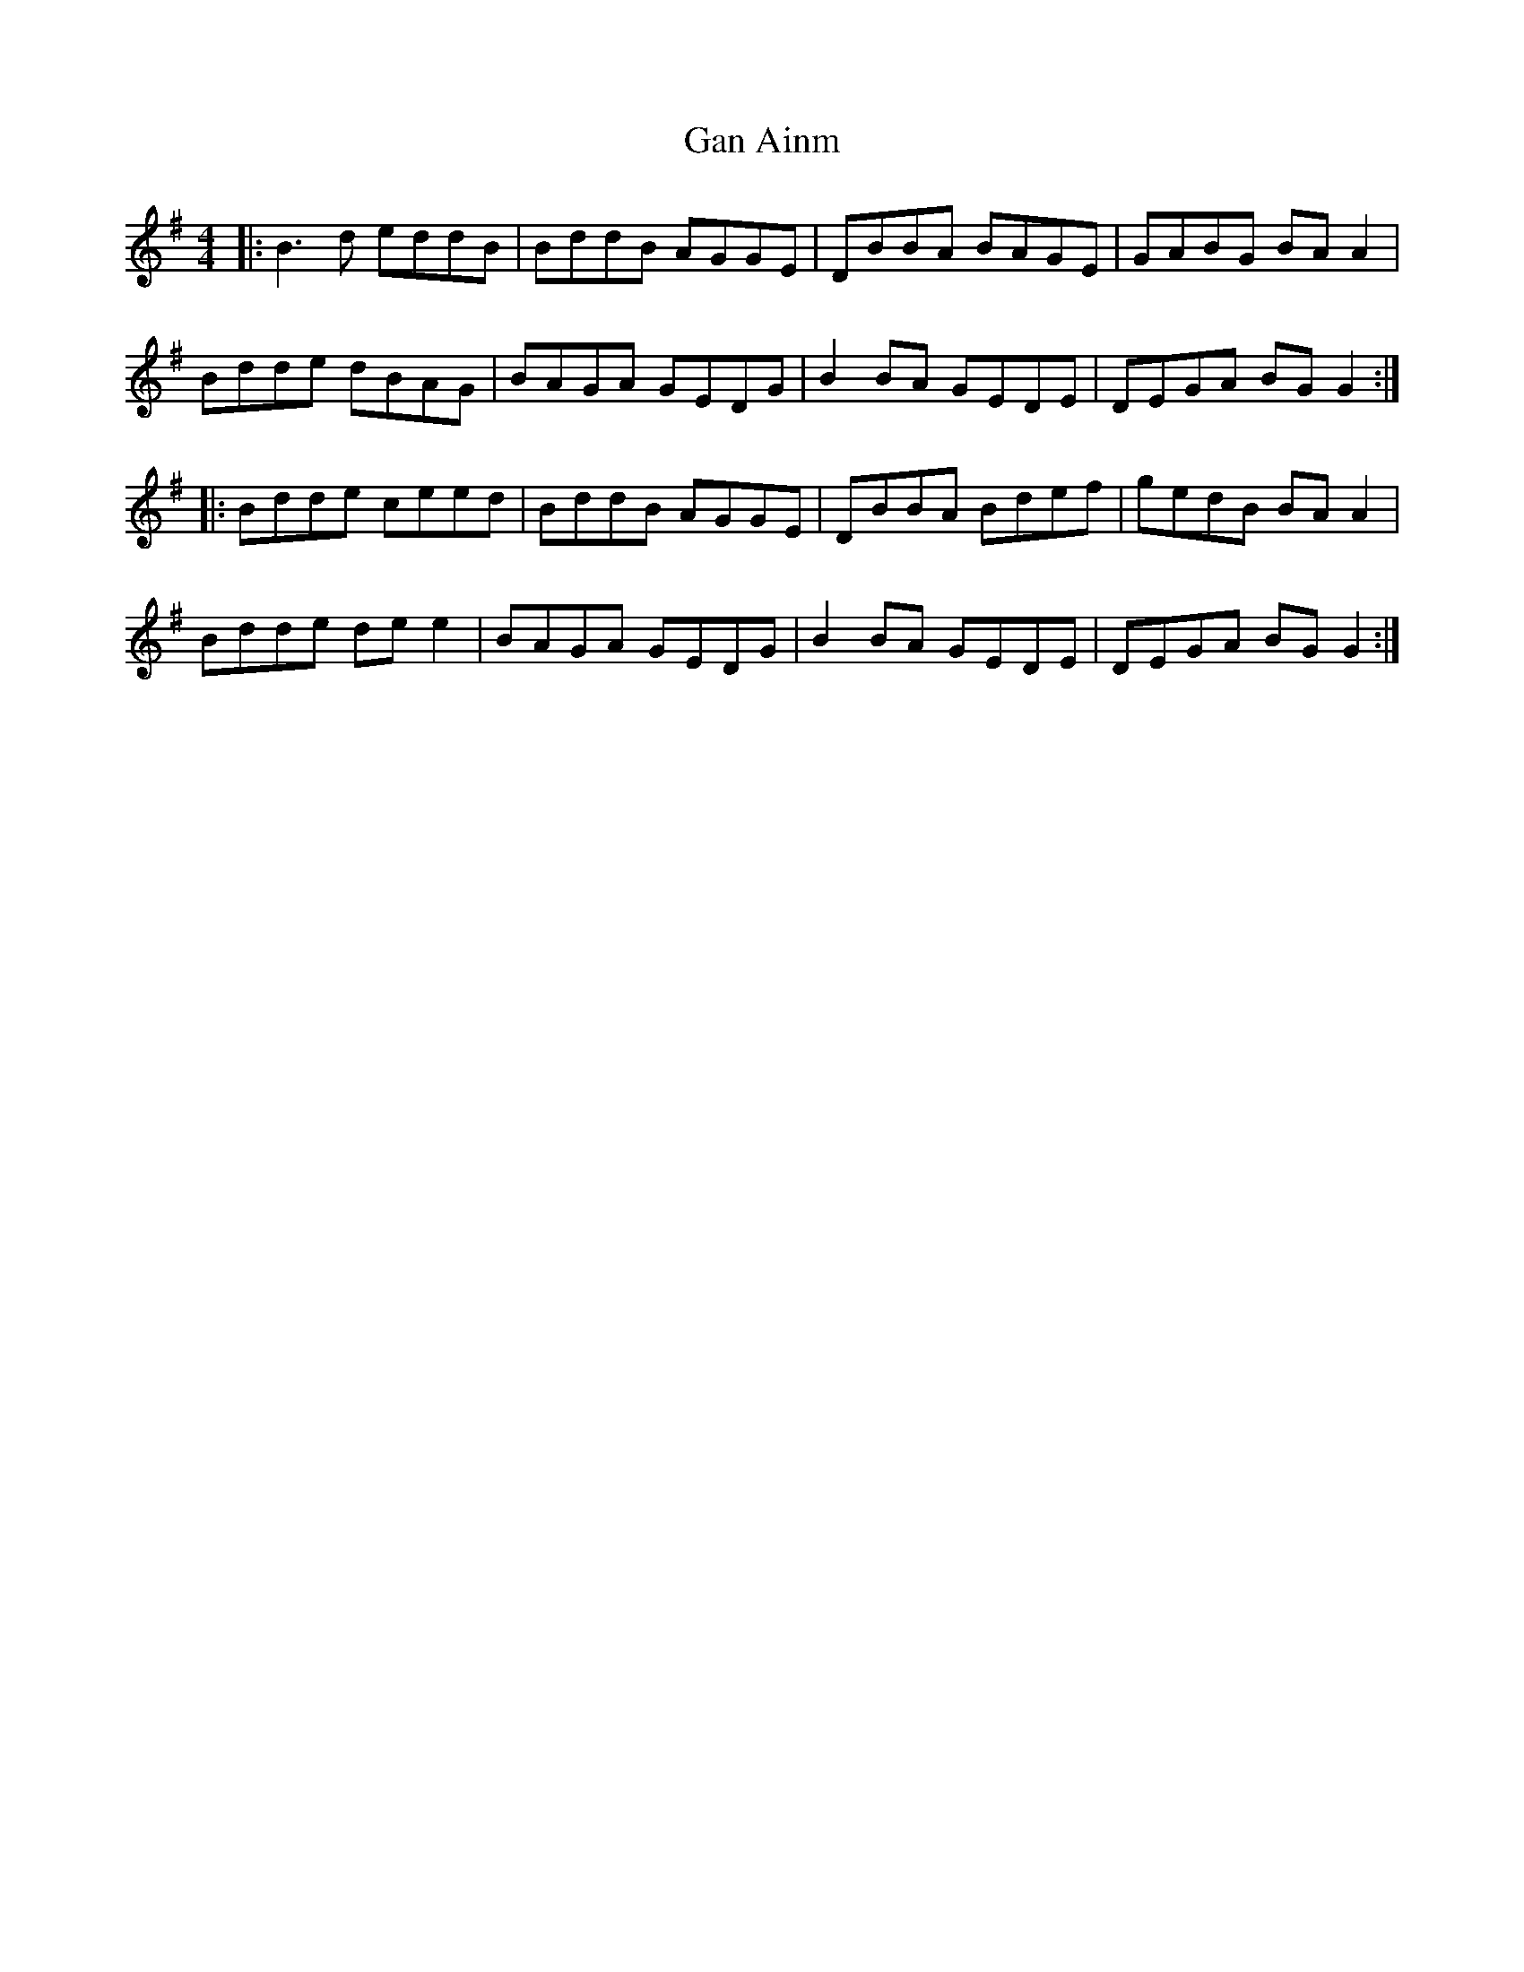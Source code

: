 X: 14550
T: Gan Ainm
R: reel
M: 4/4
K: Gmajor
|:B3d eddB|BddB AGGE|DBBA BAGE|GABG BAA2|
Bdde dBAG|BAGA GEDG|B2BA GEDE|DEGA BGG2:|
|:Bdde ceed|BddB AGGE|DBBA Bdef|gedB BAA2|
Bdde dee2|BAGA GEDG|B2BA GEDE|DEGA BGG2:|

